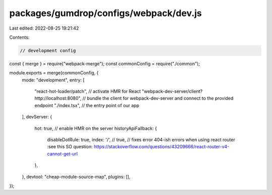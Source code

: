 packages/gumdrop/configs/webpack/dev.js
=======================================

Last edited: 2022-08-25 19:21:42

Contents:

.. code-block:: js

    // development config
const { merge } = require("webpack-merge");
const commonConfig = require("./common");

module.exports = merge(commonConfig, {
  mode: "development",
  entry: [
    "react-hot-loader/patch", // activate HMR for React
    "webpack-dev-server/client?http://localhost:8080", // bundle the client for webpack-dev-server and connect to the provided endpoint
    "./index.tsx", // the entry point of our app
  ],
  devServer: {
    hot: true, // enable HMR on the server
    historyApiFallback: {
      disableDotRule: true,
      index: '/',
      // true, // fixes error 404-ish errors when using react router :see this SO question: https://stackoverflow.com/questions/43209666/react-router-v4-cannot-get-url 
    },
  },
  devtool: "cheap-module-source-map",
  plugins: [],
});


